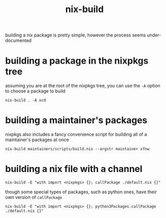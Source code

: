 #+TITLE: nix-build

building a nix package is pretty simple, however the process seems
under-documented

#+TOC: headlines 3

* building a package in the nixpkgs tree
assuming you are at the root of the nixpkgs tree, you can use the ~-A~
option to choose a package to build
#+begin_example
nix-build . -A xcd
#+end_example

* building a maintainer's packages
nixpkgs also includes a fancy convenience script for building all of a
maintainer's packages at once
#+begin_example
nix-build maintainers/scripts/build.nix --argstr maintainer xfnw
#+end_example

* building a nix file with a channel
#+begin_example
nix-build -E "with import <nixpkgs> {}; callPackage ./default.nix {}"
#+end_example

though some special types of packages, such as python ones, have their
own version of ~callPackage~
#+begin_example
nix-build -E "with import <nixpkgs> {}; python3Packages.callPackage ./default.nix {}"
#+end_example

